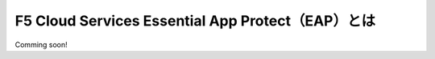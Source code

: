F5 Cloud Services Essential App Protect（EAP）とは
=================================================

Comming soon!


